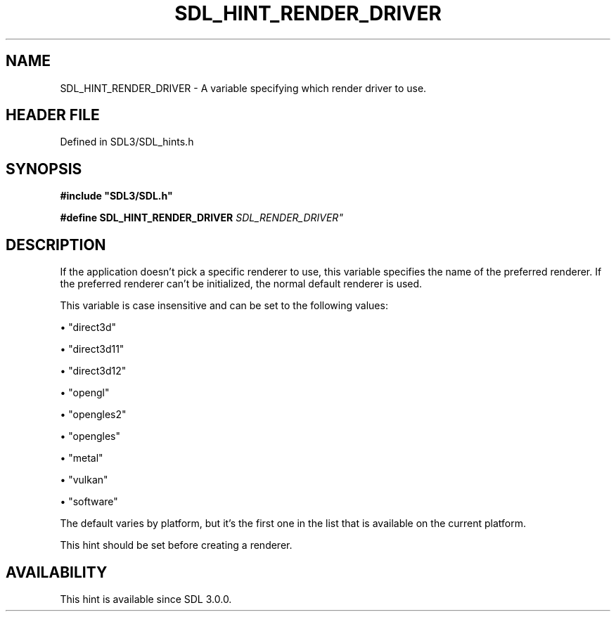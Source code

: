 .\" This manpage content is licensed under Creative Commons
.\"  Attribution 4.0 International (CC BY 4.0)
.\"   https://creativecommons.org/licenses/by/4.0/
.\" This manpage was generated from SDL's wiki page for SDL_HINT_RENDER_DRIVER:
.\"   https://wiki.libsdl.org/SDL_HINT_RENDER_DRIVER
.\" Generated with SDL/build-scripts/wikiheaders.pl
.\"  revision SDL-prerelease-3.1.1-227-gd42d66149
.\" Please report issues in this manpage's content at:
.\"   https://github.com/libsdl-org/sdlwiki/issues/new
.\" Please report issues in the generation of this manpage from the wiki at:
.\"   https://github.com/libsdl-org/SDL/issues/new?title=Misgenerated%20manpage%20for%20SDL_HINT_RENDER_DRIVER
.\" SDL can be found at https://libsdl.org/
.de URL
\$2 \(laURL: \$1 \(ra\$3
..
.if \n[.g] .mso www.tmac
.TH SDL_HINT_RENDER_DRIVER 3 "SDL 3.1.1" "SDL" "SDL3 FUNCTIONS"
.SH NAME
SDL_HINT_RENDER_DRIVER \- A variable specifying which render driver to use\[char46]
.SH HEADER FILE
Defined in SDL3/SDL_hints\[char46]h

.SH SYNOPSIS
.nf
.B #include \(dqSDL3/SDL.h\(dq
.PP
.BI "#define SDL_HINT_RENDER_DRIVER              "SDL_RENDER_DRIVER"
.fi
.SH DESCRIPTION
If the application doesn't pick a specific renderer to use, this variable
specifies the name of the preferred renderer\[char46] If the preferred renderer
can't be initialized, the normal default renderer is used\[char46]

This variable is case insensitive and can be set to the following values:


\(bu "direct3d"

\(bu "direct3d11"

\(bu "direct3d12"

\(bu "opengl"

\(bu "opengles2"

\(bu "opengles"

\(bu "metal"

\(bu "vulkan"

\(bu "software"

The default varies by platform, but it's the first one in the list that is
available on the current platform\[char46]

This hint should be set before creating a renderer\[char46]

.SH AVAILABILITY
This hint is available since SDL 3\[char46]0\[char46]0\[char46]

